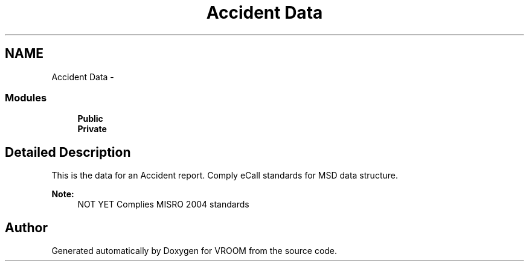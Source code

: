 .TH "Accident Data" 3 "Tue Dec 2 2014" "Version v0.01" "VROOM" \" -*- nroff -*-
.ad l
.nh
.SH NAME
Accident Data \- 
.SS "Modules"

.in +1c
.ti -1c
.RI "\fBPublic\fP"
.br
.ti -1c
.RI "\fBPrivate\fP"
.br
.in -1c
.SH "Detailed Description"
.PP 
This is the data for an Accident report\&. Comply eCall standards for MSD data structure\&. 
.PP
\fBNote:\fP
.RS 4
NOT YET Complies MISRO 2004 standards 
.RE
.PP

.SH "Author"
.PP 
Generated automatically by Doxygen for VROOM from the source code\&.
